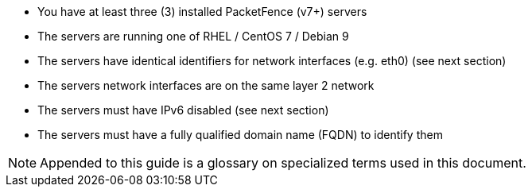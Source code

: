 * You have at least three (3) installed PacketFence (v7+) servers
* The servers are running one of RHEL / CentOS 7 / Debian 9
* The servers have identical identifiers for network interfaces (e.g. eth0) (see next section)
* The servers network interfaces are on the same layer 2 network
* The servers must have IPv6 disabled (see next section)
* The servers must have a fully qualified domain name (FQDN) to identify them

NOTE: Appended to this guide is a glossary on specialized terms used in this document.

